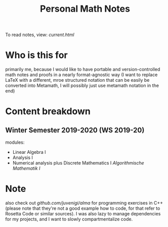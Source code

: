 #+TITLE: Personal Math Notes

To read notes, view: [[current.html]]

* Who is this for

primarily me, because I would like to have portable and version-controlled math
notes and proofs in a nearly format-agnostic way (I want to replace LaTeX with a different,
mroe structured notation that can be easily be converted into Metamath, I will
possibly just use metamath notation in the end)

* Content breakdown

** Winter Semester 2019-2020 (WS 2019-20)
modules:

- Linear Algebra Ⅰ
- Analysis Ⅰ
- Numerical analysis plus Discrete Mathematics Ⅰ /Algorithmische Mathematik Ⅰ/

* Note
also check out [[github.com/juvenigi/alma]] for programming exercises in C++ (please
note that they're not a good example how to code, for that refer to Rosetta Code
or similar sources). I was also lazy to manage dependencies for my projects,
and I want to slowly compartmentalize code.
